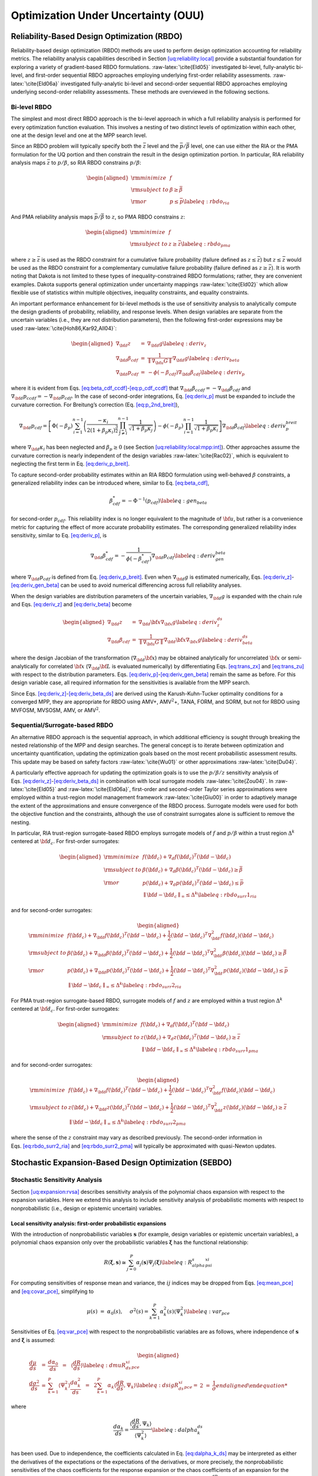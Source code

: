 .. _ouu:

Optimization Under Uncertainty (OUU)
====================================

.. _`ouu:rbdo`:

Reliability-Based Design Optimization (RBDO)
--------------------------------------------

Reliability-based design optimization (RBDO) methods are used to perform
design optimization accounting for reliability metrics. The reliability
analysis capabilities described in
Section `[uq:reliability:local] <#uq:reliability:local>`__ provide a
substantial foundation for exploring a variety of gradient-based RBDO
formulations. :raw-latex:`\cite{Eld05}` investigated bi-level,
fully-analytic bi-level, and first-order sequential RBDO approaches
employing underlying first-order reliability assessments.
:raw-latex:`\cite{Eld06a}` investigated fully-analytic bi-level and
second-order sequential RBDO approaches employing underlying
second-order reliability assessments. These methods are overviewed in
the following sections.

.. _`ouu:rbdo:bilev`:

Bi-level RBDO
~~~~~~~~~~~~~

The simplest and most direct RBDO approach is the bi-level approach in
which a full reliability analysis is performed for every optimization
function evaluation. This involves a nesting of two distinct levels of
optimization within each other, one at the design level and one at the
MPP search level.

Since an RBDO problem will typically specify both the :math:`\bar{z}`
level and the :math:`\bar{p}/\bar{\beta}` level, one can use either the
RIA or the PMA formulation for the UQ portion and then constrain the
result in the design optimization portion. In particular, RIA
reliability analysis maps :math:`\bar{z}` to :math:`p/\beta`, so RIA
RBDO constrains :math:`p/\beta`:

.. math::

   \begin{aligned}
     {\rm minimize }     & f \nonumber \\
     {\rm subject \ to } & \beta \ge \bar{\beta} \nonumber \\
     {\rm or }           & p \le \bar{p} \label{eq:rbdo_ria}\end{aligned}

And PMA reliability analysis maps :math:`\bar{p}/\bar{\beta}` to
:math:`z`, so PMA RBDO constrains :math:`z`:

.. math::

   \begin{aligned}
     {\rm minimize }     & f \nonumber \\
     {\rm subject \ to } & z \ge \bar{z} \label{eq:rbdo_pma}\end{aligned}

where :math:`z \ge \bar{z}` is used as the RBDO constraint for a
cumulative failure probability (failure defined as
:math:`z \le \bar{z}`) but :math:`z \le \bar{z}` would be used as the
RBDO constraint for a complementary cumulative failure probability
(failure defined as :math:`z
\ge \bar{z}`). It is worth noting that Dakota is not limited to these
types of inequality-constrained RBDO formulations; rather, they are
convenient examples. Dakota supports general optimization under
uncertainty mappings :raw-latex:`\cite{Eld02}` which allow flexible use
of statistics within multiple objectives, inequality constraints, and
equality constraints.

An important performance enhancement for bi-level methods is the use of
sensitivity analysis to analytically compute the design gradients of
probability, reliability, and response levels. When design variables are
separate from the uncertain variables (i.e., they are not distribution
parameters), then the following first-order expressions may be
used :raw-latex:`\cite{Hoh86,Kar92,All04}`:

.. math::

   \begin{aligned}
   \nabla_{\bf d} z           & = & \nabla_{\bf d} g \label{eq:deriv_z} \\
   \nabla_{\bf d} \beta_{cdf} & = & \frac{1}{{\parallel \nabla_{\bf u} G 
   \parallel}} \nabla_{\bf d} g \label{eq:deriv_beta} \\
   \nabla_{\bf d} p_{cdf}     & = & -\phi(-\beta_{cdf}) \nabla_{\bf d} \beta_{cdf}
   \label{eq:deriv_p}\end{aligned}

where it is evident from
Eqs. `[eq:beta_cdf_ccdf] <#eq:beta_cdf_ccdf>`__-`[eq:p_cdf_ccdf] <#eq:p_cdf_ccdf>`__
that :math:`\nabla_{\bf d} \beta_{ccdf} = -\nabla_{\bf d} \beta_{cdf}`
and :math:`\nabla_{\bf d} p_{ccdf} = -\nabla_{\bf d} p_{cdf}`. In the
case of second-order integrations, Eq. `[eq:deriv_p] <#eq:deriv_p>`__
must be expanded to include the curvature correction. For Breitung’s
correction (Eq. `[eq:p_2nd_breit] <#eq:p_2nd_breit>`__),

.. math::

   \nabla_{\bf d} p_{cdf} = \left[ \Phi(-\beta_p) \sum_{i=1}^{n-1} 
   \left( \frac{-\kappa_i}{2 (1 + \beta_p \kappa_i)^{\frac{3}{2}}}
   \prod_{\stackrel{\scriptstyle j=1}{j \ne i}}^{n-1} 
   \frac{1}{\sqrt{1 + \beta_p \kappa_j}} \right) - 
   \phi(-\beta_p) \prod_{i=1}^{n-1} \frac{1}{\sqrt{1 + \beta_p \kappa_i}} 
   \right] \nabla_{\bf d} \beta_{cdf} \label{eq:deriv_p_breit}

where :math:`\nabla_{\bf d} \kappa_i` has been neglected and
:math:`\beta_p \ge 0` (see
Section `[uq:reliability:local:mpp:int] <#uq:reliability:local:mpp:int>`__).
Other approaches assume the curvature correction is nearly independent
of the design variables :raw-latex:`\cite{Rac02}`, which is equivalent
to neglecting the first term in
Eq. `[eq:deriv_p_breit] <#eq:deriv_p_breit>`__.

To capture second-order probability estimates within an RIA RBDO
formulation using well-behaved :math:`\beta` constraints, a generalized
reliability index can be introduced where, similar to
Eq. `[eq:beta_cdf] <#eq:beta_cdf>`__,

.. math:: \beta^*_{cdf} = -\Phi^{-1}(p_{cdf}) \label{eq:gen_beta}

for second-order :math:`p_{cdf}`. This reliability index is no longer
equivalent to the magnitude of :math:`{\bf u}`, but rather is a
convenience metric for capturing the effect of more accurate probability
estimates. The corresponding generalized reliability index sensitivity,
similar to Eq. `[eq:deriv_p] <#eq:deriv_p>`__, is

.. math::

   \nabla_{\bf d} \beta^*_{cdf} = -\frac{1}{\phi(-\beta^*_{cdf})}
   \nabla_{\bf d} p_{cdf} \label{eq:deriv_gen_beta}

where :math:`\nabla_{\bf d} p_{cdf}` is defined from
Eq. `[eq:deriv_p_breit] <#eq:deriv_p_breit>`__. Even when
:math:`\nabla_{\bf d} g` is estimated numerically,
Eqs. `[eq:deriv_z] <#eq:deriv_z>`__-`[eq:deriv_gen_beta] <#eq:deriv_gen_beta>`__
can be used to avoid numerical differencing across full reliability
analyses.

When the design variables are distribution parameters of the uncertain
variables, :math:`\nabla_{\bf d} g` is expanded with the chain rule and
Eqs. `[eq:deriv_z] <#eq:deriv_z>`__
and `[eq:deriv_beta] <#eq:deriv_beta>`__ become

.. math::

   \begin{aligned}
   \nabla_{\bf d} z           & = & \nabla_{\bf d} {\bf x} \nabla_{\bf x} g
   \label{eq:deriv_z_ds} \\
   \nabla_{\bf d} \beta_{cdf} & = & \frac{1}{{\parallel \nabla_{\bf u} G 
   \parallel}} \nabla_{\bf d} {\bf x} \nabla_{\bf x} g \label{eq:deriv_beta_ds}\end{aligned}

where the design Jacobian of the transformation
(:math:`\nabla_{\bf d} {\bf x}`) may be obtained analytically for
uncorrelated :math:`{\bf x}` or semi-analytically for correlated
:math:`{\bf x}` (:math:`\nabla_{\bf d} {\bf L}` is evaluated
numerically) by differentiating Eqs. `[eq:trans_zx] <#eq:trans_zx>`__
and `[eq:trans_zu] <#eq:trans_zu>`__ with respect to the distribution
parameters.
Eqs. `[eq:deriv_p] <#eq:deriv_p>`__-`[eq:deriv_gen_beta] <#eq:deriv_gen_beta>`__
remain the same as before. For this design variable case, all required
information for the sensitivities is available from the MPP search.

Since
Eqs. `[eq:deriv_z] <#eq:deriv_z>`__-`[eq:deriv_beta_ds] <#eq:deriv_beta_ds>`__
are derived using the Karush-Kuhn-Tucker optimality conditions for a
converged MPP, they are appropriate for RBDO using AMV+,
AMV\ :math:`^2`\ +, TANA, FORM, and SORM, but not for RBDO using MVFOSM,
MVSOSM, AMV, or AMV\ :math:`^2`.

.. _`ouu:rbdo:surr`:

Sequential/Surrogate-based RBDO
~~~~~~~~~~~~~~~~~~~~~~~~~~~~~~~

An alternative RBDO approach is the sequential approach, in which
additional efficiency is sought through breaking the nested relationship
of the MPP and design searches. The general concept is to iterate
between optimization and uncertainty quantification, updating the
optimization goals based on the most recent probabilistic assessment
results. This update may be based on safety
factors :raw-latex:`\cite{Wu01}` or other
approximations :raw-latex:`\cite{Du04}`.

A particularly effective approach for updating the optimization goals is
to use the :math:`p/\beta/z` sensitivity analysis of
Eqs. `[eq:deriv_z] <#eq:deriv_z>`__-`[eq:deriv_beta_ds] <#eq:deriv_beta_ds>`__
in combination with local surrogate models :raw-latex:`\cite{Zou04}`. In
:raw-latex:`\cite{Eld05}` and :raw-latex:`\cite{Eld06a}`, first-order
and second-order Taylor series approximations were employed within a
trust-region model management framework :raw-latex:`\cite{Giu00}` in
order to adaptively manage the extent of the approximations and ensure
convergence of the RBDO process. Surrogate models were used for both the
objective function and the constraints, although the use of constraint
surrogates alone is sufficient to remove the nesting.

In particular, RIA trust-region surrogate-based RBDO employs surrogate
models of :math:`f` and :math:`p/\beta` within a trust region
:math:`\Delta^k` centered at :math:`{\bf d}_c`. For first-order
surrogates:

.. math::

   \begin{aligned}
     {\rm minimize }     & f({\bf d}_c) + \nabla_d f({\bf d}_c)^T
   ({\bf d} - {\bf d}_c) \nonumber \\
     {\rm subject \ to } & \beta({\bf d}_c) + \nabla_d \beta({\bf d}_c)^T
   ({\bf d} - {\bf d}_c) \ge \bar{\beta} \nonumber \\
     {\rm or }           & p ({\bf d}_c) + \nabla_d p({\bf d}_c)^T 
   ({\bf d} - {\bf d}_c) \le \bar{p} \nonumber \\
   & {\parallel {\bf d} - {\bf d}_c \parallel}_\infty \le \Delta^k
   \label{eq:rbdo_surr1_ria}\end{aligned}

and for second-order surrogates:

.. math::

   \begin{aligned}
     {\rm minimize }     & f({\bf d}_c) + \nabla_{\bf d} f({\bf d}_c)^T
   ({\bf d} - {\bf d}_c)  + \frac{1}{2} ({\bf d} - {\bf d}_c)^T 
   \nabla^2_{\bf d} f({\bf d}_c) ({\bf d} - {\bf d}_c) \nonumber \\
     {\rm subject \ to } & \beta({\bf d}_c) + \nabla_{\bf d} \beta({\bf d}_c)^T
   ({\bf d} - {\bf d}_c) + \frac{1}{2} ({\bf d} - {\bf d}_c)^T 
   \nabla^2_{\bf d} \beta({\bf d}_c) ({\bf d} - {\bf d}_c) \ge \bar{\beta}
   \nonumber \\
     {\rm or }           & p ({\bf d}_c) + \nabla_{\bf d} p({\bf d}_c)^T 
   ({\bf d} - {\bf d}_c) + \frac{1}{2} ({\bf d} - {\bf d}_c)^T 
   \nabla^2_{\bf d} p({\bf d}_c) ({\bf d} - {\bf d}_c) \le \bar{p} \nonumber \\
   & {\parallel {\bf d} - {\bf d}_c \parallel}_\infty \le \Delta^k
   \label{eq:rbdo_surr2_ria}\end{aligned}

For PMA trust-region surrogate-based RBDO, surrogate models of :math:`f`
and :math:`z` are employed within a trust region :math:`\Delta^k`
centered at :math:`{\bf d}_c`. For first-order surrogates:

.. math::

   \begin{aligned}
     {\rm minimize }     & f({\bf d}_c) + \nabla_d f({\bf d}_c)^T
   ({\bf d} - {\bf d}_c) \nonumber \\
     {\rm subject \ to } & z({\bf d}_c) + \nabla_d z({\bf d}_c)^T ({\bf d} - {\bf d}_c) 
   \ge \bar{z} \nonumber \\
   & {\parallel {\bf d} - {\bf d}_c \parallel}_\infty \le \Delta^k
   \label{eq:rbdo_surr1_pma}\end{aligned}

and for second-order surrogates:

.. math::

   \begin{aligned}
     {\rm minimize }     & f({\bf d}_c) + \nabla_{\bf d} f({\bf d}_c)^T
   ({\bf d} - {\bf d}_c) + \frac{1}{2} ({\bf d} - {\bf d}_c)^T 
   \nabla^2_{\bf d} f({\bf d}_c) ({\bf d} - {\bf d}_c) \nonumber \\
     {\rm subject \ to } & z({\bf d}_c) + \nabla_{\bf d} z({\bf d}_c)^T ({\bf d} - {\bf d}_c)
    + \frac{1}{2} ({\bf d} - {\bf d}_c)^T \nabla^2_{\bf d} z({\bf d}_c) 
   ({\bf d} - {\bf d}_c) \ge \bar{z} \nonumber \\
   & {\parallel {\bf d} - {\bf d}_c \parallel}_\infty \le \Delta^k
   \label{eq:rbdo_surr2_pma}\end{aligned}

where the sense of the :math:`z` constraint may vary as described
previously. The second-order information in
Eqs. `[eq:rbdo_surr2_ria] <#eq:rbdo_surr2_ria>`__ and
`[eq:rbdo_surr2_pma] <#eq:rbdo_surr2_pma>`__ will typically be
approximated with quasi-Newton updates.

.. _`ouu:sebdo`:

Stochastic Expansion-Based Design Optimization (SEBDO)
------------------------------------------------------

.. _`ouu:sebdo:ssa`:

Stochastic Sensitivity Analysis
~~~~~~~~~~~~~~~~~~~~~~~~~~~~~~~

Section `[uq:expansion:rvsa] <#uq:expansion:rvsa>`__ describes
sensitivity analysis of the polynomial chaos expansion with respect to
the expansion variables. Here we extend this analysis to include
sensitivity analysis of probabilistic moments with respect to
nonprobabilistic (i.e., design or epistemic uncertain) variables.

.. _`ouu:sebdo:ssa:dvsa_rve`:

Local sensitivity analysis: first-order probabilistic expansions
^^^^^^^^^^^^^^^^^^^^^^^^^^^^^^^^^^^^^^^^^^^^^^^^^^^^^^^^^^^^^^^^

With the introduction of nonprobabilistic variables
:math:`\boldsymbol{s}` (for example, design variables or epistemic
uncertain variables), a polynomial chaos expansion only over the
probabilistic variables :math:`\boldsymbol{\xi}` has the functional
relationship:

.. math::

   R(\boldsymbol{\xi}, \boldsymbol{s}) \cong \sum_{j=0}^P \alpha_j(\boldsymbol{s}) 
   \Psi_j(\boldsymbol{\xi}) \label{eq:R_alpha_s_psi_xi}

For computing sensitivities of response mean and variance, the
:math:`ij` indices may be dropped from
Eqs. `[eq:mean_pce] <#eq:mean_pce>`__
and `[eq:covar_pce] <#eq:covar_pce>`__, simplifying to

.. math:: \mu(s) ~=~ \alpha_0(s), ~~~~\sigma^2(s) = \sum_{k=1}^P \alpha^2_k(s) \langle \Psi^2_k \rangle \label{eq:var_pce}

Sensitivities of Eq. `[eq:var_pce] <#eq:var_pce>`__ with respect to the
nonprobabilistic variables are as follows, where independence of
:math:`\boldsymbol{s}` and :math:`\boldsymbol{\xi}` is assumed:

.. math::

   \begin{aligned}
   \frac{d\mu}{ds} &=& \frac{d\alpha_0}{ds} ~~=~~ 
   %\frac{d}{ds} \langle R \rangle ~~=~~ 
   \langle \frac{dR}{ds} \rangle \label{eq:dmuR_ds_xi_pce} \\
   \frac{d\sigma^2}{ds} &=& \sum_{k=1}^P \langle \Psi_k^2 \rangle 
   \frac{d\alpha_k^2}{ds} ~~=~~ 
   2 \sum_{k=1}^P \alpha_k \langle \frac{dR}{ds}, \Psi_k \rangle 
   \label{eq:dsigR_ds_xi_pce}
   %2 \sigma \frac{d\sigma}{ds} &=& 2 
   %\sum_{k=1}^P \alpha_k \frac{d\alpha_k}{ds} \langle \Psi_k^2 \rangle \\
   %\frac{d\sigma}{ds} &=& \frac{1}{\sigma} 
   %\sum_{k=1}^P \alpha_k \frac{d}{ds} \langle R, \Psi_k \rangle 
   %\label{eq:dsigR_ds_xi_pce}\end{aligned}

where

.. math::

   \frac{d\alpha_k}{ds} = \frac{\langle \frac{dR}{ds}, \Psi_k \rangle}
   {\langle \Psi^2_k \rangle} \label{eq:dalpha_k_ds}

has been used. Due to independence, the coefficients calculated in
Eq. `[eq:dalpha_k_ds] <#eq:dalpha_k_ds>`__ may be interpreted as either
the derivatives of the expectations or the expectations of the
derivatives, or more precisely, the nonprobabilistic sensitivities of
the chaos coefficients for the response expansion or the chaos
coefficients of an expansion for the nonprobabilistic sensitivities of
the response. The evaluation of integrals involving
:math:`\frac{dR}{ds}` extends the data requirements for the PCE approach
to include response sensitivities at each of the sampled points. The
resulting expansions are valid only for a particular set of
nonprobabilistic variables and must be recalculated each time the
nonprobabilistic variables are modified.

Similarly for stochastic collocation,

.. math::

   R(\boldsymbol{\xi}, \boldsymbol{s}) \cong \sum_{k=1}^{N_p} r_k(\boldsymbol{s}) 
   \boldsymbol{L}_k(\boldsymbol{\xi}) \label{eq:R_r_s_L_xi}

leads to

.. math::

   \begin{aligned}
   \mu(s) &=& \sum_{k=1}^{N_p} r_k(s) w_k, ~~~~\sigma^2(s) ~=~ \sum_{k=1}^{N_p} r^2_k(s) w_k - \mu^2(s) \label{eq:var_sc} \\
   \frac{d\mu}{ds} &=& %\frac{d}{ds} \langle R \rangle ~~=~~ 
   %\sum_{k=1}^{N_p} \frac{dr_k}{ds} \langle \boldsymbol{L}_k \rangle ~~=~~ 
   \sum_{k=1}^{N_p} w_k \frac{dr_k}{ds} \label{eq:dmuR_ds_xi_sc} \\
   \frac{d\sigma^2}{ds} &=& \sum_{k=1}^{N_p} 2 w_k r_k \frac{dr_k}{ds}
   - 2 \mu \frac{d\mu}{ds} 
   ~~=~~ \sum_{k=1}^{N_p} 2 w_k (r_k - \mu) \frac{dr_k}{ds}
   \label{eq:dsigR_ds_xi_sc}\end{aligned}

.. _`ouu:sebdo:ssa:dvsa_cve`:

Local sensitivity analysis: zeroth-order combined expansions
^^^^^^^^^^^^^^^^^^^^^^^^^^^^^^^^^^^^^^^^^^^^^^^^^^^^^^^^^^^^

Alternatively, a stochastic expansion can be formed over both
:math:`\boldsymbol{\xi}` and :math:`\boldsymbol{s}`. Assuming a bounded
design domain :math:`\boldsymbol{s}_L \le \boldsymbol{s} \le
\boldsymbol{s}_U` (with no implied probability content), a Legendre
chaos basis would be appropriate for each of the dimensions in
:math:`\boldsymbol{s}` within a polynomial chaos expansion.

.. math::

   R(\boldsymbol{\xi}, \boldsymbol{s}) \cong \sum_{j=0}^P \alpha_j 
   \Psi_j(\boldsymbol{\xi}, \boldsymbol{s}) \label{eq:R_alpha_psi_xi_s}

In this case, design sensitivities for the mean and variance do not
require response sensitivity data, but this comes at the cost of forming
the PCE over additional dimensions. For this combined variable
expansion, the mean and variance are evaluated by performing the
expectations over only the probabilistic expansion variables, which
eliminates the polynomial dependence on :math:`\boldsymbol{\xi}`,
leaving behind the desired polynomial dependence of the moments on
:math:`\boldsymbol{s}`:

.. math::

   \begin{aligned}
   \mu_R(\boldsymbol{s}) &=& \sum_{j=0}^P \alpha_j \langle \Psi_j(\boldsymbol{\xi},
   \boldsymbol{s}) \rangle_{\boldsymbol{\xi}} \label{eq:muR_comb_pce} \\
   \sigma^2_R(\boldsymbol{s}) &=& \sum_{j=0}^P \sum_{k=0}^P \alpha_j \alpha_k 
   \langle \Psi_j(\boldsymbol{\xi}, \boldsymbol{s}) \Psi_k(\boldsymbol{\xi},
   \boldsymbol{s}) \rangle_{\boldsymbol{\xi}} ~-~ \mu^2_R(\boldsymbol{s})
   \label{eq:sigR_comb_pce}\end{aligned}

The remaining polynomials may then be differentiated with respect to
:math:`\boldsymbol{s}`. In this approach, the combined PCE is valid for
the full design variable range
(:math:`\boldsymbol{s}_L \le \boldsymbol{s} \le \boldsymbol{s}_U`) and
does not need to be updated for each change in nonprobabilistic
variables, although adaptive localization techniques (i.e., trust region
model management approaches) can be employed when improved local
accuracy of the sensitivities is required.

Similarly for stochastic collocation,

.. math::

   R(\boldsymbol{\xi}, \boldsymbol{s}) \cong \sum_{j=1}^{N_p} r_j 
   \boldsymbol{L}_j(\boldsymbol{\xi}, \boldsymbol{s}) \label{eq:R_r_L_xi_s}

leads to

.. math::

   \begin{aligned}
   \mu_R(\boldsymbol{s}) &=& \sum_{j=1}^{N_p} r_j \langle 
   \boldsymbol{L}_j(\boldsymbol{\xi}, \boldsymbol{s}) \rangle_{\boldsymbol{\xi}} 
   \label{eq:muR_both_sc} \\
   \sigma^2_R(\boldsymbol{s}) &=& \sum_{j=1}^{N_p} \sum_{k=1}^{N_p} r_j r_k 
   \langle \boldsymbol{L}_j(\boldsymbol{\xi}, \boldsymbol{s}) 
   \boldsymbol{L}_k(\boldsymbol{\xi}, \boldsymbol{s}) \rangle_{\boldsymbol{\xi}}
   ~-~ \mu^2_R(\boldsymbol{s}) \label{eq:sigR_both_sc}\end{aligned}

where the remaining polynomials not eliminated by the expectation over
:math:`\boldsymbol{\xi}` are again differentiated with respect to
:math:`\boldsymbol{s}`.

.. _`ouu:sebdo:ssa:io`:

Inputs and outputs
^^^^^^^^^^^^^^^^^^

There are two types of nonprobabilistic variables for which
sensitivities must be calculated: “augmented,” where the
nonprobabilistic variables are separate from and augment the
probabilistic variables, and “inserted,” where the nonprobabilistic
variables define distribution parameters for the probabilistic
variables. Any inserted nonprobabilistic variable sensitivities must be
handled using
Eqs. `[eq:dmuR_ds_xi_pce] <#eq:dmuR_ds_xi_pce>`__-`[eq:dsigR_ds_xi_pce] <#eq:dsigR_ds_xi_pce>`__
and
Eqs. `[eq:dmuR_ds_xi_sc] <#eq:dmuR_ds_xi_sc>`__-`[eq:dsigR_ds_xi_sc] <#eq:dsigR_ds_xi_sc>`__
where :math:`\frac{dR}{ds}` is calculated as
:math:`\frac{dR}{dx} \frac{dx}{ds}` and :math:`\frac{dx}{ds}` is the
Jacobian of the variable transformation
:math:`{\bf x} = T^{-1}(\boldsymbol{\xi})` with respect to the inserted
nonprobabilistic variables. In addition, parameterized polynomials
(generalized Gauss-Laguerre, Jacobi, and numerically-generated
polynomials) may introduce a :math:`\frac{d\Psi}{ds}` or
:math:`\frac{d\boldsymbol{L}}{ds}` dependence for inserted :math:`s`
that will introduce additional terms in the sensitivity expressions.

While moment sensitivities directly enable robust design optimization
and interval estimation formulations which seek to control or bound
response variance, control or bounding of reliability requires
sensitivities of tail statistics. In this work, the sensitivity of
simple moment-based approximations to cumulative distribution function
(CDF) and complementary cumulative distribution function (CCDF) mappings
(Eqs. `[eq:mv_ria] <#eq:mv_ria>`__–`[eq:mv_pma] <#eq:mv_pma>`__) are
employed for this purpose, such that it is straightforward to form
approximate design sensitivities of reliability index :math:`\beta`
(forward reliability mapping :math:`\bar{z} \rightarrow \beta`) or
response level :math:`z` (inverse reliability mapping
:math:`\bar{\beta} \rightarrow z`) from the moment design sensitivities
and the specified levels :math:`\bar{\beta}` or :math:`\bar{z}`.

.. _`ouu:sebdo:form`:

Optimization Formulations
~~~~~~~~~~~~~~~~~~~~~~~~~

Given the capability to compute analytic statistics of the response
along with design sensitivities of these statistics, Dakota supports
bi-level, sequential, and multifidelity approaches for optimization
under uncertainty (OUU). The latter two approaches apply surrogate
modeling approaches (data fits and multifidelity modeling) to the
uncertainty analysis and then apply trust region model management to the
optimization process.

.. _`ouu:sebdo:form:bilev`:

Bi-level SEBDO
^^^^^^^^^^^^^^

The simplest and most direct approach is to employ these analytic
statistics and their design derivatives from
Section `1.2.1 <#ouu:sebdo:ssa>`__ directly within an optimization loop.
This approach is known as bi-level OUU, since there is an inner level
uncertainty analysis nested within an outer level optimization.

Consider the common reliability-based design example of a deterministic
objective function with a reliability constraint:

.. math::

   \begin{aligned}
     {\rm minimize }     & f \nonumber \\
     {\rm subject \ to } & \beta \ge \bar{\beta} \label{eq:rbdo}\end{aligned}

where :math:`\beta` is computed relative to a prescribed threshold
response value :math:`\bar{z}` (e.g., a failure threshold) and is
constrained by a prescribed reliability level :math:`\bar{\beta}`
(minimum allowable reliability in the design), and is either a CDF or
CCDF index depending on the definition of the failure domain (i.e.,
defined from whether the associated failure probability is cumulative,
:math:`p(g \le
\bar{z})`, or complementary cumulative, :math:`p(g > \bar{z})`).

Another common example is robust design in which the constraint
enforcing a reliability lower-bound has been replaced with a constraint
enforcing a variance upper-bound :math:`\bar{\sigma}^2` (maximum
allowable variance in the design):

.. math::

   \begin{aligned}
     {\rm minimize }     & f \nonumber \\
     {\rm subject \ to } & \sigma^2 \le \bar{\sigma}^2 \label{eq:rdo}\end{aligned}

Solving these problems using a bi-level approach involves computing
:math:`\beta` and :math:`\frac{d\beta}{d\boldsymbol{s}}` for
Eq. `[eq:rbdo] <#eq:rbdo>`__ or :math:`\sigma^2` and
:math:`\frac{d\sigma^2}{d\boldsymbol{s}}` for Eq. `[eq:rdo] <#eq:rdo>`__
for each set of design variables :math:`\boldsymbol{s}` passed from the
optimizer. This approach is supported for both probabilistic and
combined expansions using PCE and SC.

.. _`ouu:sebdo:form:surr`:

Sequential/Surrogate-Based SEBDO
^^^^^^^^^^^^^^^^^^^^^^^^^^^^^^^^

An alternative OUU approach is the sequential approach, in which
additional efficiency is sought through breaking the nested relationship
of the UQ and optimization loops. The general concept is to iterate
between optimization and uncertainty quantification, updating the
optimization goals based on the most recent uncertainty assessment
results. This approach is common with the reliability methods community,
for which the updating strategy may be based on safety
factors :raw-latex:`\cite{Wu01}` or other
approximations :raw-latex:`\cite{Du04}`.

A particularly effective approach for updating the optimization goals is
to use data fit surrogate models, and in particular, local Taylor series
models allow direct insertion of stochastic sensitivity analysis
capabilities. In Ref. :raw-latex:`\cite{Eld05}`, first-order Taylor
series approximations were explored, and in
Ref. :raw-latex:`\cite{Eld06a}`, second-order Taylor series
approximations are investigated. In both cases, a trust-region model
management framework :raw-latex:`\cite{Eld06b}` is used to adaptively
manage the extent of the approximations and ensure convergence of the
OUU process. Surrogate models are used for both the objective and the
constraint functions, although the use of surrogates is only required
for the functions containing statistical results; deterministic
functions may remain explicit is desired.

In particular, trust-region surrogate-based optimization for
reliability-based design employs surrogate models of :math:`f` and
:math:`\beta` within a trust region :math:`\Delta^k` centered at
:math:`{\bf s}_c`:

.. math::

   \begin{aligned}
     {\rm minimize }     & f({\bf s}_c) + \nabla_s f({\bf s}_c)^T
   ({\bf s} - {\bf s}_c) \nonumber \\
     {\rm subject \ to } & \beta({\bf s}_c) + \nabla_s \beta({\bf s}_c)^T
   ({\bf s} - {\bf s}_c) \ge \bar{\beta} \\
   & {\parallel {\bf s} - {\bf s}_c \parallel}_\infty \le \Delta^k \nonumber
   \label{eq:rbdo_surr}\end{aligned}

and trust-region surrogate-based optimization for robust design employs
surrogate models of :math:`f` and :math:`\sigma^2` within a trust region
:math:`\Delta^k` centered at :math:`{\bf s}_c`:

.. math::

   \begin{aligned}
     {\rm minimize }     & f({\bf s}_c) + \nabla_s f({\bf s}_c)^T
   ({\bf s} - {\bf s}_c) \nonumber \\
     {\rm subject \ to } & \sigma^2({\bf s}_c) + \nabla_s \sigma^2({\bf s}_c)^T 
   ({\bf s} - {\bf s}_c) \le \bar{\sigma}^2 \\
   & {\parallel {\bf s} - {\bf s}_c \parallel}_\infty \le \Delta^k \nonumber
   \label{eq:rdo_surr}\end{aligned}

Second-order local surrogates may also be employed, where the Hessians
are typically approximated from an accumulation of curvature information
using quasi-Newton updates :raw-latex:`\cite{Noc99}` such as
Broyden-Fletcher-Goldfarb-Shanno (BFGS, Eq. `[eq:bfgs] <#eq:bfgs>`__) or
symmetric rank one (SR1, Eq. `[eq:sr1] <#eq:sr1>`__). The sequential
approach is available for probabilistic expansions using PCE and SC.

.. _`ouu:sebdo:form:mf`:

Multifidelity SEBDO
^^^^^^^^^^^^^^^^^^^

The multifidelity OUU approach is another trust-region surrogate-based
approach. Instead of the surrogate UQ model being a simple data fit (in
particular, first-/second-order Taylor series model) of the truth UQ
model results, distinct UQ models of differing fidelity are now
employed. This differing UQ fidelity could stem from the fidelity of the
underlying simulation model, the fidelity of the UQ algorithm, or both.
In this section, we focus on the fidelity of the UQ algorithm. For
reliability methods, this could entail varying fidelity in approximating
assumptions (e.g., Mean Value for low fidelity, SORM for high fidelity),
and for stochastic expansion methods, it could involve differences in
selected levels of :math:`p` and :math:`h` refinement.

Here, we define UQ fidelity as point-wise accuracy in the design space
and take the high fidelity truth model to be the probabilistic expansion
PCE/SC model, with validity only at a single design point. The low
fidelity model, whose validity over the design space will be adaptively
controlled, will be either the combined expansion PCE/SC model, with
validity over a range of design parameters, or the MVFOSM reliability
method, with validity only at a single design point. The combined
expansion low fidelity approach will span the current trust region of
the design space and will be reconstructed for each new trust region.
Trust region adaptation will ensure that the combined expansion approach
remains sufficiently accurate for design purposes. By taking advantage
of the design space spanning, one can eliminate the cost of multiple low
fidelity UQ analyses within the trust region, with fallback to the
greater accuracy and higher expense of the probabilistic expansion
approach when needed. The MVFOSM low fidelity approximation must be
reformed for each change in design variables, but it only requires a
single evaluation of a response function and its derivative to
approximate the response mean and variance from the input mean and
covariance
(Eqs. `[eq:mv_mean1] <#eq:mv_mean1>`__–`[eq:mv_std_dev] <#eq:mv_std_dev>`__)
from which forward/inverse CDF/CCDF reliability mappings can be
generated using
Eqs. `[eq:mv_ria] <#eq:mv_ria>`__–`[eq:mv_pma] <#eq:mv_pma>`__. This is
the least expensive UQ option, but its limited accuracy [1]_ may dictate
the use of small trust regions, resulting in greater iterations to
convergence. The expense of optimizing a combined expansion, on the
other hand, is not significantly less than that of optimizing the high
fidelity UQ model, but its representation of global trends should allow
the use of larger trust regions, resulting in reduced iterations to
convergence. The design derivatives of each of the PCE/SC expansion
models provide the necessary data to correct the low fidelity model to
first-order consistency with the high fidelity model at the center of
each trust region, ensuring convergence of the multifidelity
optimization process to the high fidelity optimum. Design derivatives of
the MVFOSM statistics are currently evaluated numerically using forward
finite differences.

Multifidelity optimization for reliability-based design can be
formulated as:

.. math::

   \begin{aligned}
     {\rm minimize }     & f({\bf s}) \nonumber \\
     {\rm subject \ to } & \hat{\beta_{hi}}({\bf s}) \ge \bar{\beta} \\
   & {\parallel {\bf s} - {\bf s}_c \parallel}_\infty \le \Delta^k \nonumber
   \label{eq:rbdo_mf}\end{aligned}

and multifidelity optimization for robust design can be formulated as:

.. math::

   \begin{aligned}
     {\rm minimize }     & f({\bf s}) \nonumber \\
     {\rm subject \ to } & \hat{\sigma_{hi}}^2({\bf s}) \le \bar{\sigma}^2 \\
   & {\parallel {\bf s} - {\bf s}_c \parallel}_\infty \le \Delta^k \nonumber
   \label{eq:rdo_mf}\end{aligned}

where the deterministic objective function is not approximated and
:math:`\hat{\beta_{hi}}` and :math:`\hat{\sigma_{hi}}^2` are the
approximated high-fidelity UQ results resulting from correction of the
low-fidelity UQ results. In the case of an additive correction function:

.. math::

   \begin{aligned}
   \hat{\beta_{hi}}({\bf s})    &=& \beta_{lo}({\bf s}) + 
   \alpha_{\beta}({\bf s})  \label{eq:corr_lf_beta} \\
   \hat{\sigma_{hi}}^2({\bf s}) &=& \sigma_{lo}^2({\bf s}) + 
   \alpha_{\sigma^2}({\bf s}) \label{eq:corr_lf_sigma}\end{aligned}

where correction functions :math:`\alpha({\bf s})` enforcing first-order
consistency :raw-latex:`\cite{Eld04}` are typically employed.
Quasi-second-order correction functions :raw-latex:`\cite{Eld04}` can
also be employed, but care must be taken due to the different rates of
curvature accumulation between the low and high fidelity models. In
particular, since the low fidelity model is evaluated more frequently
than the high fidelity model, it accumulates curvature information more
quickly, such that enforcing quasi-second-order consistency with the
high fidelity model can be detrimental in the initial iterations of the
algorithm [2]_. Instead, this consistency should only be enforced when
sufficient high fidelity curvature information has been accumulated
(e.g., after :math:`n` rank one updates).

.. _`ouu:sampling`:

Sampling-based OUU
------------------

Gradient-based OUU can also be performed using random sampling methods.
In this case, the sample-average approximation to the design derivative
of the mean and standard deviation are:

.. math::

   \begin{aligned}
     \frac{d\mu}{ds}    &=& \frac{1}{N} \sum_{i=1}^N \frac{dQ}{ds} \\
     \frac{d\sigma}{ds} &=& \left[ \sum_{i=1}^N (Q \frac{dQ}{ds})
       - N \mu \frac{d\mu}{ds} \right] / (\sigma (N-1))\end{aligned}

This enables design sensitivities for mean, standard deviation or
variance (based on ``final_moments`` type), and forward/inverse
reliability index mappings (:math:`\bar{z} \rightarrow \beta`,
:math:`\bar{\beta} \rightarrow z`).

.. [1]
   MVFOSM is exact for linear functions with Gaussian inputs, but
   quickly degrades for nonlinear and/or non-Gaussian.

.. [2]
   Analytic and numerical Hessians, when available, are instantaneous
   with no accumulation rate concerns.
